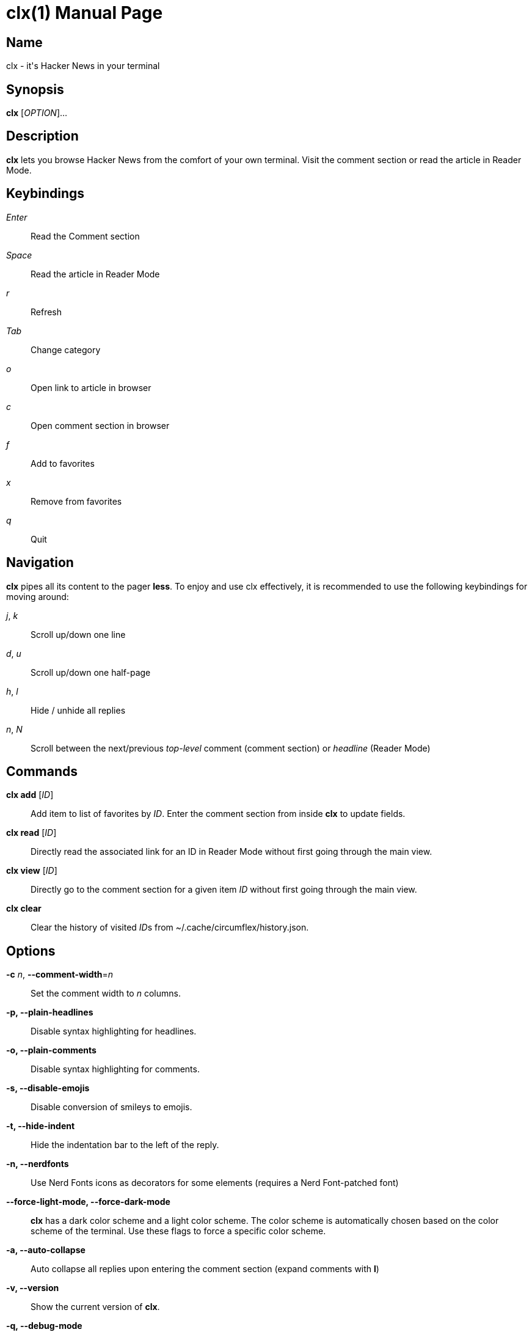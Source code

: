 = clx(1)
:doctype: manpage
:manmanual: circumflex
:man source: circumflex +{release-version}+

ifdef::env-github[]
:toc:
:toc-title:
:toc-placement!:
:numbered:
endif::[]


== Name

clx - it's Hacker News in your terminal

== Synopsis

*clx* [_OPTION_]...

== Description

*clx* lets you browse Hacker News from the comfort of your own terminal. Visit the comment section or read the article
in Reader Mode.

== Keybindings

_Enter_::
  Read the Comment section

_Space_::
  Read the article in Reader Mode

_r_::
  Refresh

_Tab_::
  Change category

_o_::
  Open link to article in browser

_c_::
  Open comment section in browser

_f_::
  Add to favorites

_x_::
  Remove from favorites

_q_::
  Quit

== Navigation
*clx* pipes all its content to the pager *less*. To enjoy and use clx effectively, it is recommended to use the following keybindings for moving around:

_j_, _k_::
  Scroll up/down one line

_d_, _u_::
  Scroll up/down one half-page

_h_, _l_::
  Hide / unhide all replies

_n_, _N_::
  Scroll between the next/previous _top-level_ comment (comment section) or _headline_ (Reader Mode)

== Commands

*clx add* [_ID_]::
  Add item to list of favorites by _ID_. Enter the comment section from inside *clx* to update fields.

*clx read* [_ID_]::
Directly read the associated link for an ID in Reader Mode without first going through the main view.

*clx view* [_ID_]::
  Directly go to the comment section for a given item _ID_ without first going through the main view.

*clx clear*::
  Clear the history of visited __ID__s from ~/.cache/circumflex/history.json.

== Options

*-c* _n_, *--comment-width*=_n_::
  Set the comment width to _n_ columns.

*-p, --plain-headlines*::
  Disable syntax highlighting for headlines.

*-o, --plain-comments*::
  Disable syntax highlighting for comments.

*-s, --disable-emojis*::
  Disable conversion of smileys to emojis.

*-t, --hide-indent*::
  Hide the indentation bar to the left of the reply.

*-n, --nerdfonts*::
  Use Nerd Fonts icons as decorators for some elements (requires a Nerd Font-patched font)

*--force-light-mode, --force-dark-mode*::
  *clx* has a dark color scheme and a light color scheme. The color scheme is automatically chosen based on the color scheme of the terminal. Use these flags to force a specific color scheme.

*-a, --auto-collapse*::
  Auto collapse all replies upon entering the comment section (expand comments with *l*)

*-v, --version*::
  Show the current version of *clx*.

*-q, --debug-mode*::
  Mock all endpoints and use dummy data for the submissions screen and comment section.

== Favorites

Press _f_ to add the currently highlighted submission to your list of favorites. Remove submissions from the Favorites
page with _x_.

Favorites are stored in ~/.config/circumflex/favorites.json. The entries in favorites.json are pretty-printed to make
them both human-readable and VCS-friendly.

== See also

*less*(1), *vim*(1)

== About

Ben Sadeh (github.com/bensadeh/circumflex)

Released under the GNU Affero General Public License v3.0

